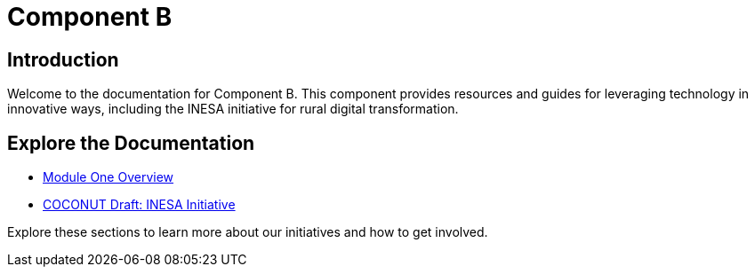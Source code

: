 = Component B
:navtitle: Home
:description: Welcome to Component B documentation
:keywords: component-b, documentation

== Introduction
Welcome to the documentation for Component B. This component provides resources and guides for leveraging technology in innovative ways, including the INESA initiative for rural digital transformation.

== Explore the Documentation
- xref:module-one/overview.adoc[Module One Overview]
- xref:module-one/coconut-draft-inesa.adoc[COCONUT Draft: INESA Initiative]

Explore these sections to learn more about our initiatives and how to get involved.
